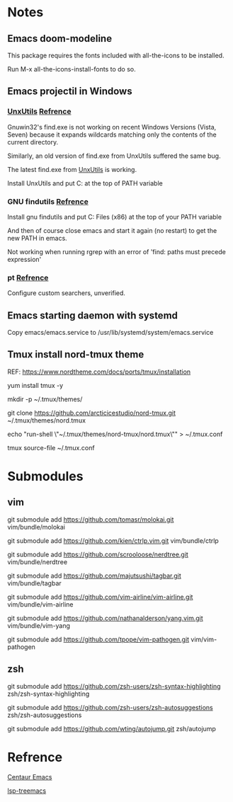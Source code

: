 #+STARTUP: showall
# Jide

* Notes

** Emacs doom-modeline

   This package requires the fonts included with all-the-icons to be installed.

   Run M-x all-the-icons-install-fonts to do so. 

** Emacs projectil in Windows

*** [[https://sourceforge.net/projects/unxutils/][UnxUtils]] [[https://stackoverflow.com/questions/3995493/gnuwin32-find-exe-expands-wildcard-before-performing-search/3996353#3996353][Refrence]]

    Gnuwin32's find.exe is not working on recent Windows Versions (Vista, Seven) because it expands wildcards matching only the contents of the current directory.

    Similarly, an old version of find.exe from UnxUtils suffered the same bug.

    The latest find.exe from [[https://sourceforge.net/projects/unxutils/][UnxUtils]] is working.

    Install UnxUtils and put C:\UnxUtils\usr\local\wbin at the top of PATH variable

*** GNU findutils [[https://github.com/bbatsov/projectile/issues/827][Refrence]]

    Install gnu findutils and put C:\Program Files (x86)\GnuWin32\bin at the top of your PATH variable

    And then of course close emacs and start it again (no restart) to get the new PATH in emacs.

    Not working when running rgrep with an error of 'find: paths must precede expression'

*** pt [[https://github.com/bbatsov/projectile/issues/1124][Refrence]]

    Configure custom searchers, unverified.

** Emacs starting daemon with systemd

   Copy emacs/emacs.service to /usr/lib/systemd/system/emacs.service

** Tmux install nord-tmux theme

   REF: https://www.nordtheme.com/docs/ports/tmux/installation

   yum install tmux -y
   
   mkdir -p ~/.tmux/themes/
   
   git clone https://github.com/arcticicestudio/nord-tmux.git ~/.tmux/themes/nord.tmux
   
   echo "run-shell \"~/.tmux/themes/nord-tmux/nord.tmux\"" > ~/.tmux.conf
   
   tmux source-file ~/.tmux.conf

* Submodules

** vim
   
   git submodule add https://github.com/tomasr/molokai.git vim/bundle/molokai
   
   git submodule add https://github.com/kien/ctrlp.vim.git vim/bundle/ctrlp
   
   git submodule add https://github.com/scrooloose/nerdtree.git vim/bundle/nerdtree
   
   git submodule add https://github.com/majutsushi/tagbar.git vim/bundle/tagbar
   
   git submodule add https://github.com/vim-airline/vim-airline.git vim/bundle/vim-airline
   
   git submodule add https://github.com/nathanalderson/yang.vim.git vim/bundle/vim-yang
   
   git submodule add https://github.com/tpope/vim-pathogen.git vim/vim-pathogen
   
** zsh
   
   git submodule add https://github.com/zsh-users/zsh-syntax-highlighting zsh/zsh-syntax-highlighting
   
   git submodule add https://github.com/zsh-users/zsh-autosuggestions zsh/zsh-autosuggestions
   
   git submodule add https://github.com/wting/autojump.git zsh/autojump

* Refrence

  [[https://github.com/danielcnorris/centaur-emacs][Centaur Emacs]]

  [[https://github.com/emacs-lsp/lsp-treemacs][lsp-treemacs]]
